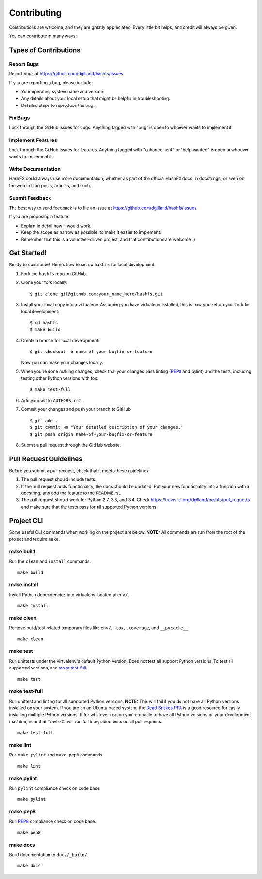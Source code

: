 Contributing
============

Contributions are welcome, and they are greatly appreciated! Every little bit helps, and credit will always be given.

You can contribute in many ways:


Types of Contributions
----------------------

Report Bugs
+++++++++++

Report bugs at https://github.com/dgilland/hashfs/issues.

If you are reporting a bug, please include:

- Your operating system name and version.
- Any details about your local setup that might be helpful in troubleshooting.
- Detailed steps to reproduce the bug.


Fix Bugs
++++++++

Look through the GitHub issues for bugs. Anything tagged with "bug" is open to whoever wants to implement it.


Implement Features
++++++++++++++++++

Look through the GitHub issues for features. Anything tagged with "enhancement" or "help wanted" is open to whoever wants to implement it.


Write Documentation
+++++++++++++++++++

HashFS could always use more documentation, whether as part of the official HashFS docs, in docstrings, or even on the web in blog posts, articles, and such.


Submit Feedback
+++++++++++++++

The best way to send feedback is to file an issue at https://github.com/dgilland/hashfs/issues.

If you are proposing a feature:

- Explain in detail how it would work.
- Keep the scope as narrow as possible, to make it easier to implement.
- Remember that this is a volunteer-driven project, and that contributions are welcome :)


Get Started!
------------

Ready to contribute? Here's how to set up ``hashfs`` for local development.

1. Fork the ``hashfs`` repo on GitHub.
2. Clone your fork locally::

    $ git clone git@github.com:your_name_here/hashfs.git

3. Install your local copy into a virtualenv. Assuming you have virtualenv installed, this is how you set up your fork for local development::

    $ cd hashfs
    $ make build

4. Create a branch for local development::

    $ git checkout -b name-of-your-bugfix-or-feature

   Now you can make your changes locally.

5. When you're done making changes, check that your changes pass linting (`PEP8`_ and pylint) and the tests, including testing other Python versions with tox::

    $ make test-full

6. Add yourself to ``AUTHORS.rst``.

7. Commit your changes and push your branch to GitHub::

    $ git add .
    $ git commit -m "Your detailed description of your changes."
    $ git push origin name-of-your-bugfix-or-feature

8. Submit a pull request through the GitHub website.


Pull Request Guidelines
-----------------------

Before you submit a pull request, check that it meets these guidelines:

1. The pull request should include tests.
2. If the pull request adds functionality, the docs should be updated. Put your new functionality into a function with a docstring, and add the feature to the README.rst.
3. The pull request should work for Python 2.7, 3.3, and 3.4. Check https://travis-ci.org/dgilland/hashfs/pull_requests and make sure that the tests pass for all supported Python versions.


Project CLI
-----------

Some useful CLI commands when working on the project are below. **NOTE:** All commands are run from the root of the project and require ``make``.

make build
++++++++++

Run the ``clean`` and ``install`` commands.

::

    make build


make install
++++++++++++

Install Python dependencies into virtualenv located at ``env/``.

::

    make install


make clean
++++++++++

Remove build/test related temporary files like ``env/``, ``.tox``, ``.coverage``, and ``__pycache__``.

::

    make clean


make test
+++++++++

Run unittests under the virtualenv's default Python version. Does not test all support Python versions. To test all supported versions, see `make test-full`_.

::

    make test


make test-full
++++++++++++++

Run unittest and linting for all supported Python versions. **NOTE:** This will fail if you do not have all Python versions installed on your system. If you are on an Ubuntu based system, the `Dead Snakes PPA`_ is a good resource for easily installing multiple Python versions. If for whatever reason you're unable to have all Python versions on your development machine, note that Travis-CI will run full integration tests on all pull requests.

::

    make test-full


make lint
+++++++++

Run ``make pylint`` and ``make pep8`` commands.

::

    make lint


make pylint
+++++++++++

Run ``pylint`` compliance check on code base.

::

    make pylint


make pep8
+++++++++

Run `PEP8`_ compliance check on code base.

::

    make pep8


make docs
+++++++++

Build documentation to ``docs/_build/``.

::

    make docs


.. _Dead Snakes PPA: https://launchpad.net/~fkrull/+archive/deadsnakes
.. _PEP8: http://legacy.python.org/dev/peps/pep-0008/